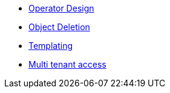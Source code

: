 * xref:lieutenant-operator:ROOT:explanations/design.adoc[Operator Design]
* xref:lieutenant-operator:ROOT:explanations/deletion.adoc[Object Deletion]
* xref:lieutenant-operator:ROOT:explanations/templating.adoc[Templating]
* xref:lieutenant-operator:ROOT:explanations/rbac-access.adoc[Multi tenant access]
